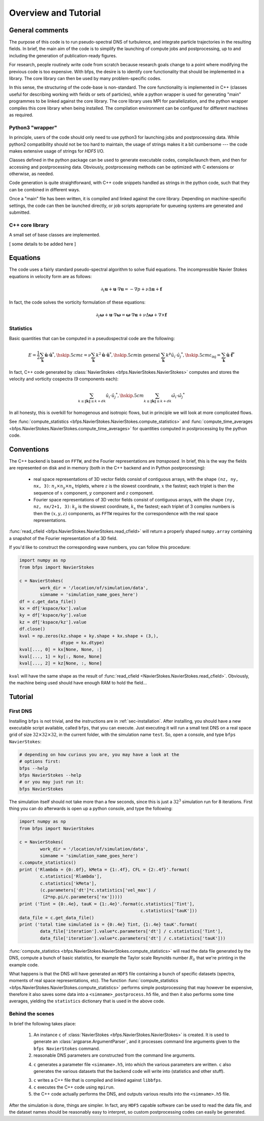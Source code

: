 =====================
Overview and Tutorial
=====================

----------------
General comments
----------------

The purpose of this code is to run pseudo-spectral DNS of turbulence,
and integrate particle trajectories in the resulting fields.
In brief, the main aim of the code is to simplify the launching of
compute jobs and postprocessing, up to and including the generation of
publication-ready figures.

For research, people routinely write code from scratch because research
goals change to a point where modifying the previous code is too
expensive.
With bfps, the desire is to identify core functionality that should be
implemented in a library.
The core library can then be used by many problem-specific codes.

In this sense, the structuring of the code-base is non-standard.
The core functionality is implemented in C++ (classes useful for
describing working with fields or sets of particles), while a python
wrapper is used for generating "main" programmes to be linked against
the core library.
The core library uses MPI for parallelization, and the python wrapper
compiles this core library when being installed.
The compilation environment can be configured for different
machines as required.

Python3 "wrapper"
-----------------

In principle, users of the code should only need to use python3 for
launching jobs and postprocessing data.
While python2 compatibility should not be too hard to maintain, the
usage of strings makes it a bit cumbersome ---
the code makes extensive usage of strings for `HDF5` I/O.

Classes defined in the python package can be used to generate executable
codes, compile/launch them, and then for accessing and postprocessing
data.
Obviously, postprocessing methods can be optimized with C extensions or
otherwise, as needed.

Code generation is quite straightforward, with C++ code snippets handled
as strings in the python code, such that they can be combined in
different ways.

Once a "main" file has been written, it is compiled and linked against
the core library.
Depending on machine-specific settings, the code can then be launched
directly, or job scripts appropriate for queueing systems are generated
and submitted.

C++ core library
----------------

A small set of base classes are implemented.

[ some details to be added here ]

---------
Equations
---------

The code uses a fairly standard pseudo-spectral algorithm to solve fluid
equations.
The incompressible Navier Stokes equations in velocity form are as
follows:

.. math::

    \partial_t \mathbf{u} + \mathbf{u} \cdot \nabla \mathbf{u} =
    - \nabla p + \nu \Delta \mathbf{u} + \mathbf{f}

In fact, the code solves the vorticity formulation of these equations:

.. math::
    \partial_t \mathbf{\omega} +
    \mathbf{u} \cdot \nabla \mathbf{\omega} =
    \mathbf{\omega} \cdot \nabla \mathbf{u} +
    \nu \Delta \mathbf{\omega} + \nabla \times \mathbf{f}

Statistics
----------

Basic quantities that can be computed in a pseudospectral code are the
following:

.. math::

    E = \frac{1}{2} \sum_{\mathbf{k}} \hat{\mathbf{u}} \cdot \hat{\mathbf{u}}^*, \hskip .5cm
    \varepsilon = \nu \sum_{\mathbf{k}} k^2 \hat{\mathbf{u}} \cdot \hat{\mathbf{u}}^*, \hskip .5cm
    \textrm{in general } \sum_{\mathbf{k}} k^p \hat{u_i} \cdot \hat{u_j}^*, \hskip .5cm
    \varepsilon_{\textrm{inj}} = \sum_{\mathbf{k}} \hat{\mathbf{u}} \cdot \hat{\mathbf{f}}^*


In fact, C++ code generated by
:class:`NavierStokes <bfps.NavierStokes.NavierStokes>`
computes and stores the velocity
and vorticity cospectra (9 components each):

.. math::

    \sum_{k \leq \|\mathbf{k}\| \leq k+dk}\hat{u_i} \cdot \hat{u_j}^*, \hskip .5cm
    \sum_{k \leq \|\mathbf{k}\| \leq k+dk}\hat{\omega_i} \cdot \hat{\omega_j}^*

In all honesty, this is overkill for homogenous and isotropic flows, but
in principle we will look at more complicated flows.

See :func:`compute_statistics <bfps.NavierStokes.NavierStokes.compute_statistics>`
and
:func:`compute_time_averages <bfps.NavierStokes.NavierStokes.compute_time_averages>`
for quantities
computed in postprocessing by the python code.

-----------
Conventions
-----------

The C++ backend is based on ``FFTW``, and the Fourier
representations are *transposed*.
In brief, this is the way the fields are represented on disk and in
memory (both in the C++ backend and in Python postprocessing):

    * real space representations of 3D vector fields consist of
      contiguous arrays, with the shape ``(nz, ny, nx, 3)``:
      :math:`n_z \times n_y \times n_x` triplets, where :math:`z` is the
      slowest coordinate, :math:`x` the fastest; each triplet is then
      the sequence of :math:`x` component, :math:`y` component and
      :math:`z` component.

    * Fourier space representations of 3D vector fields consist of
      contiguous arrays, with the shape ``(ny, nz, nx/2+1, 3)``:
      :math:`k_y` is the slowest coordinate, :math:`k_x` the fastest;
      each triplet of 3 complex numbers is then the :math:`(x, y, z)`
      components, as ``FFTW`` requires for the correspondence with the
      real space representations.

:func:`read_cfield <bfps.NavierStokes.NavierStokes.read_cfield>` will return
a properly shaped ``numpy.array`` containing a snapshot of the Fourier
representation of a 3D field.

If you'd like to construct the corresponding wave numbers, you can
follow this procedure:

.. code:: python

    import numpy as np
    from bfps import NavierStokes

    c = NavierStokes(
            work_dir = '/location/of/simulation/data',
            simname = 'simulation_name_goes_here')
    df = c.get_data_file()
    kx = df['kspace/kx'].value
    ky = df['kspace/ky'].value
    kz = df['kspace/kz'].value
    df.close()
    kval = np.zeros(kz.shape + ky.shape + kx.shape + (3,),
                    dtype = kx.dtype)
    kval[..., 0] = kx[None, None, :]
    kval[..., 1] = ky[:, None, None]
    kval[..., 2] = kz[None, :, None]

``kval`` will have the same shape as the result of
:func:`read_cfield <NavierStokes.NavierStokes.read_cfield>`.
Obviously, the machine being used should have enough RAM to hold the
field...

--------
Tutorial
--------

First DNS
---------

Installing ``bfps`` is not trivial, and the instructions are in
:ref:`sec-installation`.
After installing, you should have a new executable script
available, called ``bfps``, that you can execute.
Just executing it will run a small test DNS on a real space grid of size
:math:`32 \times 32 \times 32`, in the current
folder, with the simulation name ``test``.
So, open a console, and type ``bfps NavierStokes``:

.. code:: bash

    # depending on how curious you are, you may have a look at the
    # options first:
    bfps --help
    bfps NavierStokes --help
    # or you may just run it:
    bfps NavierStokes

The simulation itself should not take more than a few seconds, since
this is just a :math:`32^3` simulation run for 8 iterations.
First thing you can do afterwards is open up a python console, and type
the following:

.. _sec-first-postprocessing:

.. code:: python

    import numpy as np
    from bfps import NavierStokes

    c = NavierStokes(
            work_dir = '/location/of/simulation/data',
            simname = 'simulation_name_goes_here')
    c.compute_statistics()
    print ('Rlambda = {0:.0f}, kMeta = {1:.4f}, CFL = {2:.4f}'.format(
            c.statistics['Rlambda'],
            c.statistics['kMeta'],
            (c.parameters['dt']*c.statistics['vel_max'] /
             (2*np.pi/c.parameters['nx']))))
    print ('Tint = {0:.4e}, tauK = {1:.4e}'.format(c.statistics['Tint'],
                                                   c.statistics['tauK']))
    data_file = c.get_data_file()
    print ('total time simulated is = {0:.4e} Tint, {1:.4e} tauK'.format(
            data_file['iteration'].value*c.parameters['dt'] / c.statistics['Tint'],
            data_file['iteration'].value*c.parameters['dt'] / c.statistics['tauK']))

:func:`compute_statistics <bfps.NavierStokes.NavierStokes.compute_statistics>`
will read the data
file generated by the DNS, compute a bunch of basic statistics, for
example the Taylor scale Reynolds number :math:`R_\lambda` that we're
printing in the example code.

What happens is that the DNS will have generated an ``HDF5`` file
containing a bunch of specific datasets (spectra, moments of real space
representations, etc).
The function
:func:`compute_statistics <bfps.NavierStokes.NavierStokes.compute_statistics>`
performs simple postprocessing that may however be expensive, therefore
it also saves some data into a ``<simname>_postprocess.h5`` file, and
then it also performs some time averages, yielding the ``statistics``
dictionary that is used in the above code.

Behind the scenes
-----------------

In brief the following takes place:

    1. An instance ``c`` of
       :class:`NavierStokes <bfps.NavierStokes.NavierStokes>` is created.
       It is used to generate an :class:`argparse.ArgumentParser`, and
       it processes command line arguments given to the ``bfps
       NavierStokes`` command.
    2. reasonable DNS parameters are constructed from the command line
       arguments.
    4. ``c`` generates a parameter file ``<simname>.h5``, into which the
       various parameters are written.
       ``c`` also generates the various datasets that the backend code
       will write into (statistics and other stuff).
    3. ``c`` writes a C++ file that is compiled and linked against
       ``libbfps``.
    4. ``c`` executes the C++ code using ``mpirun``.
    5. the C++ code actually performs the DNS, and outputs various
       results into the ``<simname>.h5`` file.

After the simulation is done, things are simpler.
In fact, any ``HDF5`` capable software can be used to read the data
file, and the dataset names should be reasonably easy to interpret, so
custom postprocessing codes can easily be generated.

